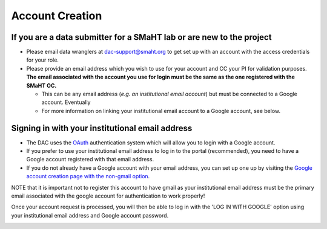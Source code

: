 ================
Account Creation
================


If you are a data submitter for a SMaHT lab or are new to the project
~~~~~~~~~~~~~~~~~~~~~~~~~~~~~~~~~~~~~~~~~~~~~~~~~~~~~~~~~~~~~~~~~~~~~


* Please email data wranglers at `dac-support@smaht.org <mailto:dac-support@smaht.org>`_ to get set up with an account with the access credentials for your role.
* Please provide an email address which you wish to use for your account and CC your PI for validation purposes. **The email associated with the account you use for login must be the same as the one registered with the SMaHT OC.**

  * This can be any email address (\ *e.g. an institutional email account*\ ) but must be connected to a Google account. Eventually
  * For more information on linking your institutional email account to a Google account, see below.


Signing in with your institutional email address
~~~~~~~~~~~~~~~~~~~~~~~~~~~~~~~~~~~~~~~~~~~~~~~~


* The DAC uses the `OAuth <https://oauth.net/>`_ authentication system which will allow you to login with a Google account.
* If you prefer to use your institutional email address to log in to the portal (recommended), you need to have a Google account registered with that email address.
* If you do not already have a Google account with your email address, you can set up one up by visiting the `Google account creation page with the non-gmail option <https://accounts.google.com/SignUpWithoutGmail>`_.

NOTE that it is important not to register this account to have gmail as your institutional email address must be the primary email associated with the google account for authentication to work properly!

Once your account request is processed, you will then be able to log in with the 'LOG IN WITH GOOGLE' option using your institutional email address and Google account password.


.. image:: /static/img/docs/submitting-metadata/new-google-acct.png
   :target: /static/img/docs/submitting-metadata/new-google-acct.png
   :alt: Google Account Creation Image

